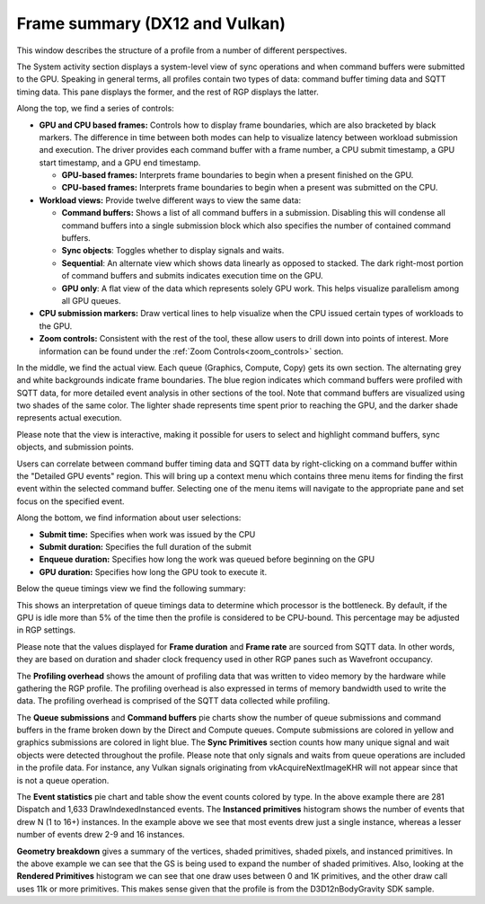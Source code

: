 Frame summary (DX12 and Vulkan)
-------------------------------

This window describes the structure of a profile from a number of
different perspectives.

.. image:: media_rgp/RGP_FrameSummary_1.png

The System activity section displays a system-level view of sync
operations and when command buffers were submitted to the GPU. Speaking
in general terms, all profiles contain two types of data: command buffer
timing data and SQTT timing data. This pane displays the former, and the
rest of RGP displays the latter.

Along the top, we find a series of controls:

-  **GPU and CPU based frames:** Controls how to display frame
   boundaries, which are also bracketed by black markers. The difference
   in time between both modes can help to visualize latency between
   workload submission and execution. The driver provides each command
   buffer with a frame number, a CPU submit timestamp, a GPU start
   timestamp, and a GPU end timestamp.

   -  **GPU-based frames:** Interprets frame boundaries to begin when
      a present finished on the GPU.

   -  **CPU-based frames:** Interprets frame boundaries to begin when
      a present was submitted on the CPU.

-  **Workload views:** Provide twelve different ways to view the same data:

   -  **Command buffers:** Shows a list of all command buffers in a
      submission. Disabling this will condense all command buffers into
      a single submission block which also specifies the number of
      contained command buffers.

   -  **Sync objects**: Toggles whether to display signals and waits.

   -  **Sequential**: An alternate view which shows data linearly as
      opposed to stacked. The dark right-most portion of command buffers
      and submits indicates execution time on the GPU.

   -  **GPU only**: A flat view of the data which represents solely GPU
      work. This helps visualize parallelism among all GPU queues.

-  **CPU submission markers:** Draw vertical lines to help visualize
   when the CPU issued certain types of workloads to the GPU.

-  **Zoom controls:** Consistent with the rest of the tool, these allow
   users to drill down into points of interest. More information can be
   found under the :ref:`Zoom Controls<zoom_controls>` section.

In the middle, we find the actual view. Each queue (Graphics,
Compute, Copy) gets its own section. The alternating grey and white
backgrounds indicate frame boundaries. The blue region indicates
which command buffers were profiled with SQTT data, for more detailed
event analysis in other sections of the tool. Note that command
buffers are visualized using two shades of the same color. The
lighter shade represents time spent prior to reaching the GPU, and
the darker shade represents actual execution.

Please note that the view is interactive, making it possible for users to
select and highlight command buffers, sync objects, and submission
points.

Users can correlate between command buffer timing data and SQTT data by
right-clicking on a command buffer within the "Detailed GPU events" region.
This will bring up a context menu which contains three menu items for
finding the first event within the selected command buffer. Selecting one
of the menu items will navigate to the appropriate pane and set focus on
the specified event.

Along the bottom, we find information about user selections:

-  **Submit time:** Specifies when work was issued by the CPU

-  **Submit duration:** Specifies the full duration of the submit

-  **Enqueue duration:** Specifies how long the work was queued before
   beginning on the GPU

-  **GPU duration:** Specifies how long the GPU took to execute it.

Below the queue timings view we find the following summary:

.. image:: media_rgp/RGP_FrameSummary_2.png
..

This shows an interpretation of queue timings data to determine which
processor is the bottleneck. By default, if the GPU is idle more than
5% of the time then the profile is considered to be CPU-bound. This
percentage may be adjusted in RGP settings.

Please note that the values displayed for **Frame duration** and
**Frame rate** are sourced from SQTT data. In other words, they are
based on duration and shader clock frequency used in other RGP panes
such as Wavefront occupancy.

The **Profiling overhead** shows the amount of profiling data that was
written to video memory by the hardware while gathering the RGP profile.
The profiling overhead is also expressed in terms of memory bandwidth used
to write the data. The profiling overhead is comprised of the SQTT data
collected while profiling.

The **Queue submissions** and **Command buffers** pie charts show the
number of queue submissions and command buffers in the frame broken down
by the Direct and Compute queues. Compute submissions are colored in yellow
and graphics submissions are colored in light blue. The **Sync Primitives**
section counts how many unique signal and wait objects were detected
throughout the profile. Please note that only signals and waits from queue
operations are included in the profile data. For instance, any Vulkan
signals originating from vkAcquireNextImageKHR will not appear since that is
not a queue operation.

.. image:: media_rgp/RGP_FrameSummary_3.png
..

The **Event statistics** pie chart and table show the event counts
colored by type. In the above example there are 281 Dispatch and
1,633 DrawIndexedInstanced events. The **Instanced primitives**
histogram shows the number of events that drew N (1 to 16+)
instances. In the example above we see that most events drew just a
single instance, whereas a lesser number of events drew 2-9 and 16
instances.

.. image:: media_rgp/RGP_FrameSummary_4.png
..

**Geometry breakdown** gives a summary of the vertices,
shaded primitives, shaded pixels, and instanced primitives. In the
above example we can see that the GS is being used to expand the
number of shaded primitives. Also, looking at the **Rendered
Primitives** histogram we can see that one draw uses between 0 and 1K
primitives, and the other draw call uses 11k or more primitives. This
makes sense given that the profile is from the D3D12nBodyGravity SDK
sample.